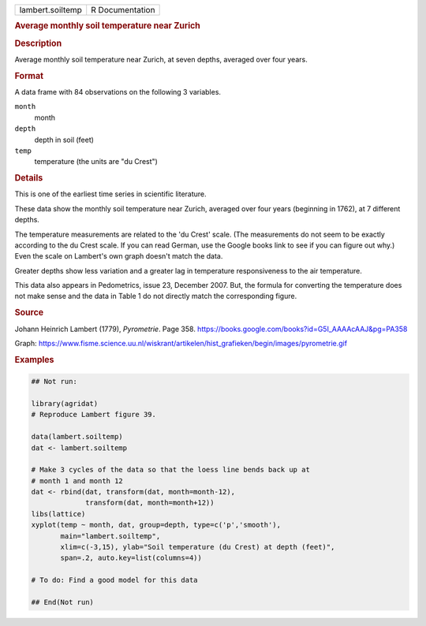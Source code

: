 .. container::

   .. container::

      ================ ===============
      lambert.soiltemp R Documentation
      ================ ===============

      .. rubric:: Average monthly soil temperature near Zurich
         :name: average-monthly-soil-temperature-near-zurich

      .. rubric:: Description
         :name: description

      Average monthly soil temperature near Zurich, at seven depths,
      averaged over four years.

      .. rubric:: Format
         :name: format

      A data frame with 84 observations on the following 3 variables.

      ``month``
         month

      ``depth``
         depth in soil (feet)

      ``temp``
         temperature (the units are "du Crest")

      .. rubric:: Details
         :name: details

      This is one of the earliest time series in scientific literature.

      These data show the monthly soil temperature near Zurich, averaged
      over four years (beginning in 1762), at 7 different depths.

      The temperature measurements are related to the 'du Crest' scale.
      (The measurements do not seem to be exactly according to the du
      Crest scale. If you can read German, use the Google books link to
      see if you can figure out why.) Even the scale on Lambert's own
      graph doesn't match the data.

      Greater depths show less variation and a greater lag in
      temperature responsiveness to the air temperature.

      This data also appears in Pedometrics, issue 23, December 2007.
      But, the formula for converting the temperature does not make
      sense and the data in Table 1 do not directly match the
      corresponding figure.

      .. rubric:: Source
         :name: source

      Johann Heinrich Lambert (1779), *Pyrometrie*. Page 358.
      https://books.google.com/books?id=G5I_AAAAcAAJ&pg=PA358

      Graph:
      https://www.fisme.science.uu.nl/wiskrant/artikelen/hist_grafieken/begin/images/pyrometrie.gif

      .. rubric:: Examples
         :name: examples

      .. code:: R

         ## Not run: 

         library(agridat)
         # Reproduce Lambert figure 39.

         data(lambert.soiltemp)
         dat <- lambert.soiltemp

         # Make 3 cycles of the data so that the loess line bends back up at
         # month 1 and month 12
         dat <- rbind(dat, transform(dat, month=month-12),
                      transform(dat, month=month+12))
         libs(lattice)
         xyplot(temp ~ month, dat, group=depth, type=c('p','smooth'),
                main="lambert.soiltemp",
                xlim=c(-3,15), ylab="Soil temperature (du Crest) at depth (feet)",
                span=.2, auto.key=list(columns=4))

         # To do: Find a good model for this data

         ## End(Not run)
